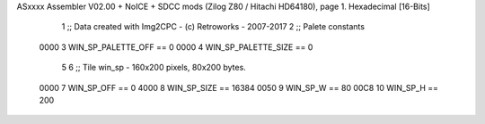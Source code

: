 ASxxxx Assembler V02.00 + NoICE + SDCC mods  (Zilog Z80 / Hitachi HD64180), page 1.
Hexadecimal [16-Bits]



                              1 ;; Data created with Img2CPC - (c) Retroworks - 2007-2017
                              2 ;; Palete constants
                     0000     3 WIN_SP_PALETTE_OFF  == 0
                     0000     4 WIN_SP_PALETTE_SIZE == 0
                              5 
                              6 ;; Tile win_sp - 160x200 pixels, 80x200 bytes.
                     0000     7 WIN_SP_OFF      == 0
                     4000     8 WIN_SP_SIZE     == 16384
                     0050     9 WIN_SP_W        == 80
                     00C8    10 WIN_SP_H        == 200
